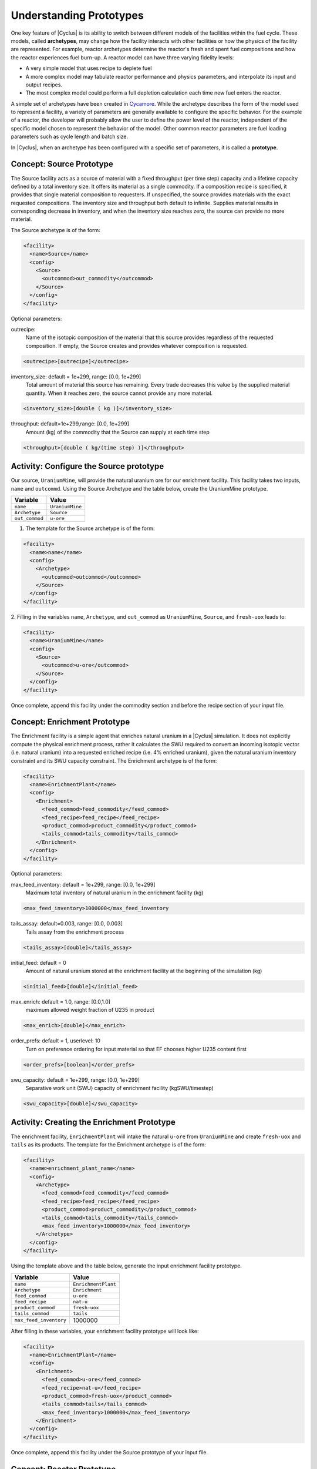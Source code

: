 Understanding Prototypes
------------------------

One key feature of |Cyclus| is its ability to switch between
different models of the facilities within the fuel cycle. These models,
called **archetypes**, may change how the facility interacts with other
facilities or how the physics of the facility are represented. For
example, reactor archetypes determine the reactor's fresh and spent fuel
compositions and how the reactor experiences fuel burn-up. A reactor
model can have three varying fidelity levels:

* A very simple model that uses recipe to deplete fuel
* A more complex model may tabulate reactor performance and
  physics parameters, and interpolate its input and output recipes.
* The most complex model could perform a full depletion calculation each time
  new fuel enters the reactor.

A simple set of archetypes have been created in `Cycamore <http://fuelcycle.org/user/cycamoreagents.html>`__. 
While the archetype describes the form of the model used to represent a
facility, a variety of parameters are generally available to configure the
specific behavior.   For the example of a reactor, the developer will probably
allow the user to define the power level of the reactor, independent of the
specific model chosen to represent the behavior of the model.  Other common
reactor parameters are fuel loading parameters such as cycle length and batch
size.

In |Cyclus|, when an archetype has been configured with a
specific set of parameters, it is called a **prototype**.

Concept: Source Prototype
+++++++++++++++++++++++++
The Source facility acts as a source of material with a fixed throughput (per 
time step) capacity and a lifetime capacity defined by a total inventory size. 
It offers its material as a single commodity. If a composition recipe is 
specified, it provides that single material composition to requesters. If 
unspecified, the source provides materials with the exact requested compositions. 
The inventory size and throughput both default to infinite. Supplies material 
results in corresponding decrease in inventory, and when the inventory size 
reaches zero, the source can provide no more material.

The Source archetype is of the form:

.. code-block:: XML

  <facility>
    <name>Source</name>
    <config>
      <Source>
        <outcommod>out_commodity</outcommod>
      </Source>
    </config>
  </facility>

Optional parameters:

outrecipe: 
    Name of the isotopic composition of the material that this source provides 
    regardless of the requested composition. If empty, the Source creates and 
    provides whatever composition is requested.

.. code-block:: XML

        <outrecipe>[outrecipe]</outrecipe>



inventory_size: default = 1e+299, range: [0.0, 1e+299]
    Total amount of material this source has remaining. Every trade decreases 
    this value by the supplied material quantity. When it reaches zero, the 
    source cannot provide any more material.

.. code-block:: xml

        <inventory_size>[double ( kg )]</inventory_size>

throughput: default=1e+299,range: [0.0, 1e+299]
    Amount (kg) of the commodity that the Source can supply at each time step

.. code-block:: xml

        <throughput>[double ( kg/(time step) )]</throughput>

Activity: Configure the Source prototype
++++++++++++++++++++++++++++++++++++++++
Our source, ``UraniumMine``, will provide the natural uranium ore for our enrichment facility.
This facility takes two inputs, ``name`` and ``outcommd``. Using the Source 
Archetype and the table below, create the UraniumMine prototype.

+-----------------------+---------------------------+
| Variable              | Value                     |
+=======================+===========================+
| ``name``              | ``UraniumMine``           |
+-----------------------+---------------------------+
| ``Archetype``         | ``Source``                |
+-----------------------+---------------------------+
| ``out_commod``        | ``u-ore``                 |
+-----------------------+---------------------------+

1. The template for the Source archetype is of the form:

.. code-block:: XML

  <facility>
    <name>name</name>
    <config>
      <Archetype>
        <outcommod>outcommod</outcommod>
      </Source>
    </config>
  </facility>

2. Filling in the variables ``name``, ``Archetype``, and ``out_commod`` as 
``UraniumMine``, ``Source``, and ``fresh-uox`` leads to:

.. code-block:: XML

  <facility>
    <name>UraniumMine</name>
    <config>
      <Source>
        <outcommod>u-ore</outcommod>
      </Source>
    </config>
  </facility>

Once complete, append this facility under the commodity section and before the recipe section of your input file.

Concept: Enrichment Prototype
+++++++++++++++++++++++++++++
The Enrichment facility is a simple agent that enriches natural uranium in a |Cyclus| simulation. It does not 
explicitly compute the physical enrichment process, rather it calculates the SWU required to convert an 
incoming isotopic vector (i.e. natural uranium) into a requested enriched recipe (i.e. 4% enriched uranium), 
given the natural uranium inventory constraint and its SWU capacity constraint.
The Enrichment archetype is of the form:

.. code-block:: XML

      <facility>
        <name>EnrichmentPlant</name>
        <config>
          <Enrichment>
            <feed_commod>feed_commodity</feed_commod>
            <feed_recipe>feed_recipe</feed_recipe>
            <product_commod>product_commodity</product_commod>
            <tails_commod>tails_commodity</tails_commod>
          </Enrichment>
        </config>
      </facility>

Optional parameters:

max_feed_inventory: default = 1e+299, range: [0.0, 1e+299]
  Maximum total inventory of natural uranium in the enrichment facility (kg)

.. code-block:: XML

          <max_feed_inventory>1000000</max_feed_inventory 

tails_assay: default=0.003, range: [0.0, 0.003]
  Tails assay from the enrichment process

.. code-block:: XML

          <tails_assay>[double]</tails_assay> 

initial_feed: default = 0
  Amount of natural uranium stored at the enrichment facility at the beginning of the simulation (kg)

.. code-block:: XML

          <initial_feed>[double]</initial_feed> 

max_enrich: default = 1.0, range: [0.0,1.0]
  maximum allowed weight fraction of U235 in product

.. code-block:: XML
     
          <max_enrich>[double]</max_enrich> 

order_prefs: default = 1, userlevel: 10
  Turn on preference ordering for input material so that EF chooses higher U235 content first

.. code-block:: XML

          <order_prefs>[boolean]</order_prefs> 

swu_capacity: default = 1e+299, range: [0.0, 1e+299]
  Separative work unit (SWU) capacity of enrichment facility (kgSWU/timestep)

.. code-block:: XML

          <swu_capacity>[double]</swu_capacity> 

Activity: Creating the Enrichment Prototype
+++++++++++++++++++++++++++++++++++++++++++
The enrichment facility, ``EnrichmentPlant`` will intake the natural ``u-ore`` 
from ``UraniumMine`` and create ``fresh-uox`` and ``tails`` as its products.
The template for the Enrichment archetype is of the form:

.. code-block:: XML

  <facility>
    <name>enrichment_plant_name</name>
    <config>
      <Archetype>
        <feed_commod>feed_commodity</feed_commod>
        <feed_recipe>feed_recipe</feed_recipe>
        <product_commod>product_commodity</product_commod>
        <tails_commod>tails_commodity</tails_commod>
        <max_feed_inventory>1000000</max_feed_inventory>
      </Archetype>
    </config>
  </facility>

Using the template above and the table below, generate the input enrichment facility prototype.

+-------------------------+---------------------------+
| Variable                | Value                     |
+=========================+===========================+
| ``name``                | ``EnrichmentPlant``       |
+-------------------------+---------------------------+
| ``Archetype``           | ``Enrichment``            |
+-------------------------+---------------------------+
| ``feed_commod``         | ``u-ore``                 |
+-------------------------+---------------------------+
| ``feed_recipe``         | ``nat-u``                 |
+-------------------------+---------------------------+
| ``product_commod``      | ``fresh-uox``             |
+-------------------------+---------------------------+
| ``tails_commod``        | ``tails``                 |
+-------------------------+---------------------------+
| ``max_feed_inventory``  | 1000000                   |
+-------------------------+---------------------------+


After filling in these variables, your enrichment facility prototype will look like:

.. code-block:: XML

  <facility>
    <name>EnrichmentPlant</name>
    <config>
      <Enrichment>
        <feed_commod>u-ore</feed_commod>
        <feed_recipe>nat-u</feed_recipe>
        <product_commod>fresh-uox</product_commod>
        <tails_commod>tails</tails_commod>
        <max_feed_inventory>1000000</max_feed_inventory>
      </Enrichment>
    </config>
  </facility>

Once complete, append this facility under the Source prototype of your input file.


Concept: Reactor Prototype
++++++++++++++++++++++++++
The Reactor is a simple, general reactor based on static compositional transformations to model fuel burnup. 
The user specifies a set of fresh fuel compositions the Reactor accepts and corresponding spent fuel 
compositions the reactor discharges from the core. No incremental transmutation takes place. Rather, 
at the end of an operational cycle, the batch being discharged from the core is instantaneously transmuted 
from its original fresh fuel composition into its spent fuel form.

Each fuel is identified by a specific input commodity and has an associated input recipe (nuclide composition), 
output recipe, output commodity, and preference. The preference identifies which input fuels are preferred 
when requesting. Changes in these preferences can be specified as a function of time using the pref_change
variables. Changes in the input-output recipe compositions can also be specified as a function of time using 
the recipe_change variables.

The reactor treats fuel as individual assemblies. Fuel is requested in assembly-sized quanta. If real-world
assembly modeling is unnecessary, parameters can be adjusted (e.g. ``n_assem_core``, ``assem_size``, 
``n_assem_batch``). At the end of every cycle, a full batch is discharged from the core consisting of
``n_assem_batch`` assemblies of ``assem_size`` kg. The reactor also has a specifiable refueling time 
period following the end of each cycle at the end of which it will resume operation on the next cycle if it 
has enough fuel for a full core; otherwise it waits until it has enough fresh fuel assemblies.
When the reactor reaches the end of its lifetime, it will discharge all material from its core and trade away all its 
spent fuel as quickly as possible. Full decommissioning will be delayed until all spent fuel is gone. If the reactor 
has a full core when it is decommissioned (i.e. is mid-cycle) when the reactor is decommissioned, half (rounded 
up to nearest int) of its assemblies are transmuted to their respective burnt compositions.
The Reactor archetype is of the form:

.. code-block:: XML

  <facility>
    <name>reactor_name</name>
    <config>
      <Reactor>
        <fuel_incommods> 
            <val>input_fuel_commodity</val> 
        </fuel_incommods>
        <fuel_inrecipes> 
            <val>input_fuel_recipe</val> 
        </fuel_inrecipes>
        <fuel_outcommods> 
            <val>output_fuel_commodity</val> 
        </fuel_outcommods>
        <fuel_outrecipes> 
            <val>output_fuel_recipe</val> 
        </fuel_outrecipes>
        <cycle_time>18</cycle_time>
        <refuel_time>1</refuel_time>
        <assem_size>33000</assem_size>
        <n_assem_core>3</n_assem_core>
        <n_assem_batch>1</n_assem_batch>
        <power_cap>power_out</power_cap>
      </Reactor>
    </config>
  </facility>


Activity: Creating the Reactor Prototype
++++++++++++++++++++++++++++++++++++++++

Now let's model the reactor this fuel will go through! In this simple example, 
let's model a single PWR in the United States. It has a power capacity of 1178 
MWe, and there is only one of them in the region.
The template for the reactor is given below:

.. code-block:: XML

    <facility>
      <name>Reactor</name>
      <config>
        <Archetype>
          <fuel_incommods> <val>[VALUE]</val> </fuel_incommods>
          <fuel_inrecipes> <val>[VALUE]</val> </fuel_inrecipes>
          <fuel_outcommods> <val>[VALUE]</val> </fuel_outcommods>
          <fuel_outrecipes> <val>[VALUE]</val> </fuel_outrecipes>
          <cycle_time>[VALUE]</cycle_time>
          <refuel_time>[VALUE]</refuel_time>
          <assem_size>[VALUE]</assem_size>
          <n_assem_core>[VALUE]</n_assem_core>
          <n_assem_batch>[VALUE]</n_assem_batch>
          <power_cap>[VALUE]</power_cap>
        </Reactor>
      </config>
    </facility>

Where:

* ``fuel_incommods``: input fuel commodity
* ``fuel_inrecipes``" input fuel recipe
* ``fuel_outcommods``: output fuel commodity
* ``fuel_outrecipes``: output fuel recipe.
* ``cycle_time``: amount of time the reactor operates between refueling outages
* ``refuel_time``: duration of refueling outage
* ``assem_size``" size of a single assembly
* ``n_assem_core`` : number of assemblies in the core
* ``n_assem_batch``: number of batches replaced per refueling.
* ``power_cap``: amount of electricity the reactor generates.

Using the template above and the table below, create the Reactor prototype.

+-----------------------+---------------------------+
| Variable              | Value                     |
+=======================+===========================+
| ``name``              | ``1178MWe BRAIDWOOD-1``   |
+-----------------------+---------------------------+
| ``Archetype``         | ``Reactor``               |
+-----------------------+---------------------------+
| ``fuel_incommods``    | ``fresh-uox``             |
+-----------------------+---------------------------+
| ``fuel_inrecipes``    | ``fresh-uox``             |
+-----------------------+---------------------------+
| ``fuel_outcommods``   | ``spent-uox``             |
+-----------------------+---------------------------+
| ``fuel_outrecipes``   | ``spent-uox``             |
+-----------------------+---------------------------+
| ``cycle_time``        | ``18``                    |
+-----------------------+---------------------------+
| ``refuel_time``       | ``1``                     |
+-----------------------+---------------------------+
| ``assem_size``        | ``33000``                 |
+-----------------------+---------------------------+
| ``n_assem_core``      | ``3``                     |
+-----------------------+---------------------------+
| ``n_assem_batch``     | ``1``                     |
+-----------------------+---------------------------+
| ``power_cap``         | ``1178``                  |
+-----------------------+---------------------------+

Once completed, your prototype should look like:

.. code-block:: XML

    <facility>
        <name>1178MWe BRAIDWOOD-1</name>
        <config>
          <Reactor>
            <fuel_incommods> <val>fresh-uox</val> </fuel_incommods>
            <fuel_inrecipes> <val>fresh-uox</val> </fuel_inrecipes>
            <fuel_outcommods> <val>spent-uox</val> </fuel_outcommods>
            <fuel_outrecipes> <val>spent-uox</val> </fuel_outrecipes>
            <cycle_time>18</cycle_time>
            <refuel_time>1</refuel_time>
            <assem_size>33000</assem_size>
            <n_assem_core>3</n_assem_core>
            <n_assem_batch>1</n_assem_batch>
            <power_cap>1178</power_cap>
          </Reactor>
        </config>
      </facility>

Once complete, append this facility under the Enrichment facility of your input file.


Concept: Sink Prototype
+++++++++++++++++++++++

A sink facility that accepts materials and products with a fixed throughput (per time step) capacity and a lifetime 
capacity defined by a total inventory size. The inventory size and throughput capacity both default to infinite. If a 
recipe is provided, it will request material with that recipe. Requests are made for any number of specified 
commodities.
The Sink archetype section is of the form:

.. code-block:: xml

  <facility>
    <name>Sink_name</name>
    <config>
      <Sink>
        <in_commods>
          <val>input_commodity</val>
          <val>input_commodity</val>
        </in_commods>
      </Sink>
    </config>
  </facility>

Optional parameters:

in_commod_prefs: default=[], range: [None, [1e-299, 1e+299]]
  Commodities that the sink facility accepts

.. code-block:: XML

      <in_commod_prefs>
          <val>[double]</val>
          <val>[double]</val>
      </in_commod_prefs>

recipe_name: default=””
  Name of recipe to use for material requests, where the default (empty string) is to accept everything

.. code-block:: XML

      <recipe_name>[inrecipe]</recipe_name


max_inv_size: default=1e+299, range: [0.0, 1e+299]
  Total maximum inventory size of sink facility

.. code-block:: XML

      <max_inv_size>[double]</max_inv_size>

capacity: default = 1e+299, range: [0.0, 1e+299]
  capacity the sink facility can accept at each time step
  
.. code-block:: XML

      <capacity>[double]</capacity>

Activity: Creating the Sink Prototype
+++++++++++++++++++++++++++++++++++++
Our sink, ``NuclearRepository``, will store the ``spent-uox`` and ``tails`` after
their use in the fuel cycle. Using the Sink Archetype template and the table below,
create the UraniumMine prototype.

+-------------------------+---------------------------+
| Variable                | Value                     |
+=========================+===========================+
| ``name``                | ``NuclearRepository``     |
+-------------------------+---------------------------+
| ``Archetype``           | ``Sink``                  |
+-------------------------+---------------------------+
| ``val``                 | ``spent-uox``             |
+-------------------------+---------------------------+
| ``val``                 | ``tails``                 |
+-------------------------+---------------------------+

The sink facility archetype is:

.. code-block:: XML

  <facility>
    <name>Sink_name</name>
    <config>
      <Archetype>
        <in_commods>
          <val>input_commodity</val>
          <val>input_commodity</val>
        </in_commods>
      </Sink>
    </config>
  </facility>

After filling in these variables, your sink facility prototype will look like:

.. code-block:: XML

  <facility>
    <name>NuclearRepository</name>
    <config>
      <Sink>
        <in_commods>
          <val>spent-uox</val>
          <val>tails</val>
        </in_commods>
      </Sink>
    </config>
  </facility>

Once complete, append this facility under the Reactor prototype of your input file.

Check: Complete Facility block
++++++++++++++++++++++++++++++++++++++++

The facility section of your input file should be of the form:

.. code-block:: XML

  <facility>
    <name>UraniumMine</name>
    <config>
      <Source>
        <outcommod>u-ore</outcommod>
      </Source>
    </config>
  </facility>

  <facility>
    <name>EnrichmentPlant</name>
    <config>
      <Enrichment>
        <feed_commod>u-ore</feed_commod>
        <feed_recipe>nat-u</feed_recipe>
        <product_commod>fresh-uox</product_commod>
        <tails_commod>tails</tails_commod>
        <max_feed_inventory>1000000</max_feed_inventory>
      </Enrichment>
    </config>
  </facility>

  <facility>
    <name>1178MWe BRAIDWOOD-1</name>
    <config>
      <Reactor>
        <fuel_incommods> <val>fresh-uox</val> </fuel_incommods>
        <fuel_inrecipes> <val>fresh-uox</val> </fuel_inrecipes>
        <fuel_outcommods> <val>spent-uox</val> </fuel_outcommods>
        <fuel_outrecipes> <val>spent-uox</val> </fuel_outrecipes>
        <cycle_time>18</cycle_time>
        <refuel_time>1</refuel_time>
        <assem_size>33000</assem_size>
        <n_assem_core>3</n_assem_core>
        <n_assem_batch>1</n_assem_batch>
        <power_cap>1178</power_cap>
      </Reactor>
    </config>
  </facility>

  <facility>
    <name>NuclearRepository</name>
    <config>
      <Sink>
        <in_commods>
          <val>spent-uox</val>
          <val>tails</val>
        </in_commods>
      </Sink>
    </config>
  </facility>

